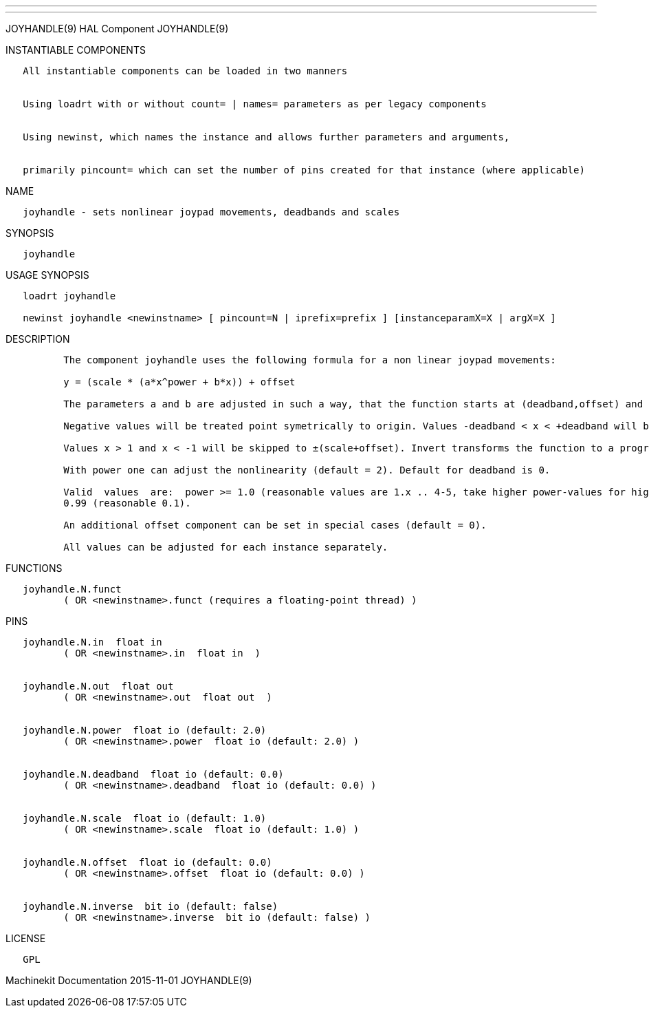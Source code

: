 ---
---

:skip-front-matter:
JOYHANDLE(9) HAL Component JOYHANDLE(9)

INSTANTIABLE COMPONENTS

----------------------------------------------------------------------------------------------------
   All instantiable components can be loaded in two manners


   Using loadrt with or without count= | names= parameters as per legacy components


   Using newinst, which names the instance and allows further parameters and arguments,


   primarily pincount= which can set the number of pins created for that instance (where applicable)
----------------------------------------------------------------------------------------------------

NAME

--------------------------------------------------------------------
   joyhandle - sets nonlinear joypad movements, deadbands and scales
--------------------------------------------------------------------

SYNOPSIS

------------
   joyhandle
------------

USAGE SYNOPSIS

-----------------------------------------------------------------------------------------------
   loadrt joyhandle

   newinst joyhandle <newinstname> [ pincount=N | iprefix=prefix ] [instanceparamX=X | argX=X ]
-----------------------------------------------------------------------------------------------

DESCRIPTION

----------------------------------------------------------------------------------------------------------------------------------------------------------------------------------------------------------
          The component joyhandle uses the following formula for a non linear joypad movements:

          y = (scale * (a*x^power + b*x)) + offset

          The parameters a and b are adjusted in such a way, that the function starts at (deadband,offset) and ends at (1,scale+offset).

          Negative values will be treated point symetrically to origin. Values -deadband < x < +deadband will be set to zero.

          Values x > 1 and x < -1 will be skipped to ±(scale+offset). Invert transforms the function to a progressive movement.

          With power one can adjust the nonlinearity (default = 2). Default for deadband is 0.

          Valid  values  are:  power >= 1.0 (reasonable values are 1.x .. 4-5, take higher power-values for higher deadbands (>0.5), if you want to start with a nearly horizontal slope), 0 <= deadband <
          0.99 (reasonable 0.1).

          An additional offset component can be set in special cases (default = 0).

          All values can be adjusted for each instance separately.
----------------------------------------------------------------------------------------------------------------------------------------------------------------------------------------------------------

FUNCTIONS

-----------------------------------------------------------------------
   joyhandle.N.funct
          ( OR <newinstname>.funct (requires a floating-point thread) )
-----------------------------------------------------------------------

PINS

----------------------------------------------------------------
   joyhandle.N.in  float in
          ( OR <newinstname>.in  float in  )


   joyhandle.N.out  float out
          ( OR <newinstname>.out  float out  )


   joyhandle.N.power  float io (default: 2.0)
          ( OR <newinstname>.power  float io (default: 2.0) )


   joyhandle.N.deadband  float io (default: 0.0)
          ( OR <newinstname>.deadband  float io (default: 0.0) )


   joyhandle.N.scale  float io (default: 1.0)
          ( OR <newinstname>.scale  float io (default: 1.0) )


   joyhandle.N.offset  float io (default: 0.0)
          ( OR <newinstname>.offset  float io (default: 0.0) )


   joyhandle.N.inverse  bit io (default: false)
          ( OR <newinstname>.inverse  bit io (default: false) )
----------------------------------------------------------------

LICENSE

------
   GPL
------

Machinekit Documentation 2015-11-01 JOYHANDLE(9)
